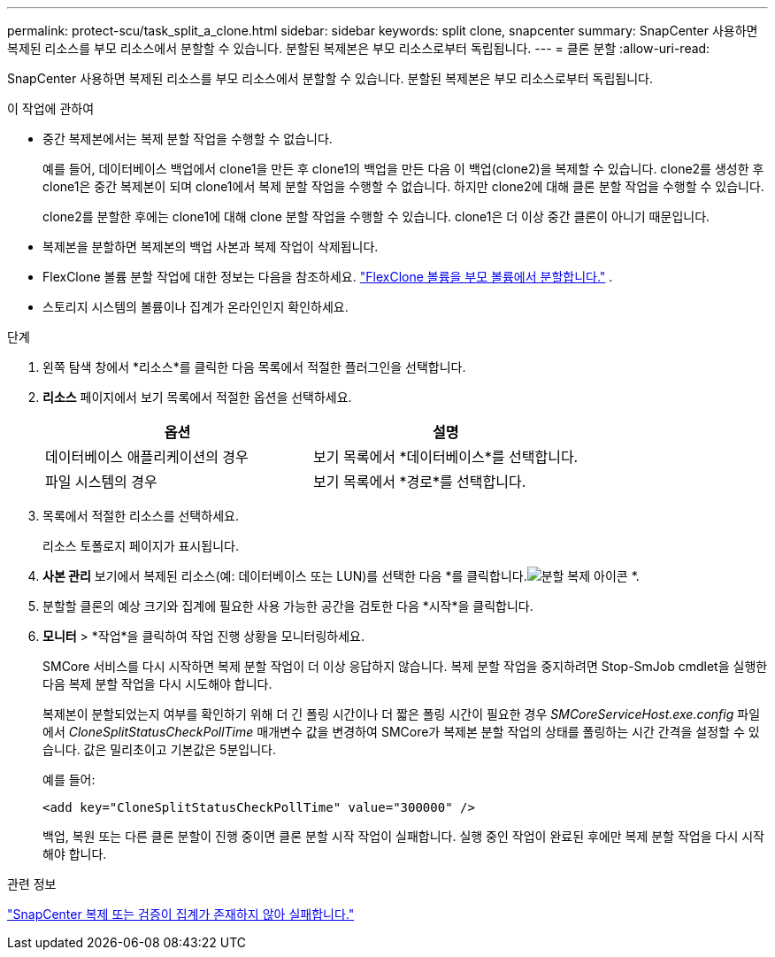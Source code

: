 ---
permalink: protect-scu/task_split_a_clone.html 
sidebar: sidebar 
keywords: split clone, snapcenter 
summary: SnapCenter 사용하면 복제된 리소스를 부모 리소스에서 분할할 수 있습니다.  분할된 복제본은 부모 리소스로부터 독립됩니다. 
---
= 클론 분할
:allow-uri-read: 


[role="lead"]
SnapCenter 사용하면 복제된 리소스를 부모 리소스에서 분할할 수 있습니다.  분할된 복제본은 부모 리소스로부터 독립됩니다.

.이 작업에 관하여
* 중간 복제본에서는 복제 분할 작업을 수행할 수 없습니다.
+
예를 들어, 데이터베이스 백업에서 clone1을 만든 후 clone1의 백업을 만든 다음 이 백업(clone2)을 복제할 수 있습니다.  clone2를 생성한 후 clone1은 중간 복제본이 되며 clone1에서 복제 분할 작업을 수행할 수 없습니다.  하지만 clone2에 대해 클론 분할 작업을 수행할 수 있습니다.

+
clone2를 분할한 후에는 clone1에 대해 clone 분할 작업을 수행할 수 있습니다. clone1은 더 이상 중간 클론이 아니기 때문입니다.

* 복제본을 분할하면 복제본의 백업 사본과 복제 작업이 삭제됩니다.
* FlexClone 볼륨 분할 작업에 대한 정보는 다음을 참조하세요. https://docs.netapp.com/us-en/ontap/volumes/split-flexclone-from-parent-task.html["FlexClone 볼륨을 부모 볼륨에서 분할합니다."^] .
* 스토리지 시스템의 볼륨이나 집계가 온라인인지 확인하세요.


.단계
. 왼쪽 탐색 창에서 *리소스*를 클릭한 다음 목록에서 적절한 플러그인을 선택합니다.
. *리소스* 페이지에서 보기 목록에서 적절한 옵션을 선택하세요.
+
|===
| 옵션 | 설명 


 a| 
데이터베이스 애플리케이션의 경우
 a| 
보기 목록에서 *데이터베이스*를 선택합니다.



 a| 
파일 시스템의 경우
 a| 
보기 목록에서 *경로*를 선택합니다.

|===
. 목록에서 적절한 리소스를 선택하세요.
+
리소스 토폴로지 페이지가 표시됩니다.

. *사본 관리* 보기에서 복제된 리소스(예: 데이터베이스 또는 LUN)를 선택한 다음 *를 클릭합니다.image:../media/split_clone.gif["분할 복제 아이콘"] *.
. 분할할 클론의 예상 크기와 집계에 필요한 사용 가능한 공간을 검토한 다음 *시작*을 클릭합니다.
. *모니터* > *작업*을 클릭하여 작업 진행 상황을 모니터링하세요.
+
SMCore 서비스를 다시 시작하면 복제 분할 작업이 더 이상 응답하지 않습니다.  복제 분할 작업을 중지하려면 Stop-SmJob cmdlet을 실행한 다음 복제 분할 작업을 다시 시도해야 합니다.

+
복제본이 분할되었는지 여부를 확인하기 위해 더 긴 폴링 시간이나 더 짧은 폴링 시간이 필요한 경우 _SMCoreServiceHost.exe.config_ 파일에서 _CloneSplitStatusCheckPollTime_ 매개변수 값을 변경하여 SMCore가 복제본 분할 작업의 상태를 폴링하는 시간 간격을 설정할 수 있습니다.  값은 밀리초이고 기본값은 5분입니다.

+
예를 들어:

+
[listing]
----
<add key="CloneSplitStatusCheckPollTime" value="300000" />
----
+
백업, 복원 또는 다른 클론 분할이 진행 중이면 클론 분할 시작 작업이 실패합니다.  실행 중인 작업이 완료된 후에만 복제 분할 작업을 다시 시작해야 합니다.



.관련 정보
https://kb.netapp.com/Advice_and_Troubleshooting/Data_Protection_and_Security/SnapCenter/SnapCenter_clone_or_verfication_fails_with_aggregate_does_not_exist["SnapCenter 복제 또는 검증이 집계가 존재하지 않아 실패합니다."]
